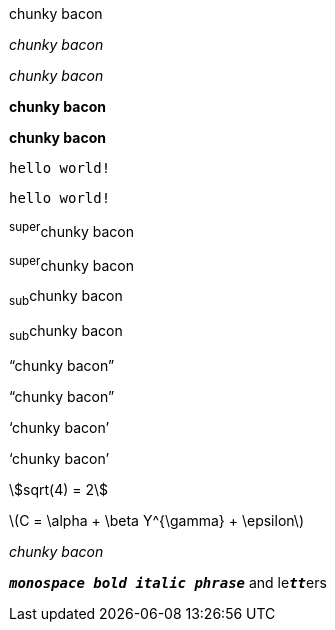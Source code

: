 // .basic
[why]#chunky bacon#

// .italic
_chunky bacon_

// .italic-with-role
[why]_chunky bacon_

// .bold
*chunky bacon*

// .bold-with-role
[why]*chunky bacon*

// .monospace
`hello world!`

// .monospace-with-role
[why]`hello world!`

// .superscript
^super^chunky bacon

// .superscript-with-role
[why]^super^chunky bacon

// .subscript
~sub~chunky bacon

// .subscript-with-role
[why]~sub~chunky bacon

// .double-curved-quotes
"`chunky bacon`"

// .double-curved-quotes-with-role
[why]"`chunky bacon`"

// .single-curved-quotes
'`chunky bacon`'

// .single-curved-quotes-with-role
[why]'`chunky bacon`'

// .asciimath
asciimath:[sqrt(4) = 2]

// .latexmath
latexmath:[$C = \alpha + \beta Y^{\gamma} + \epsilon$]

// .with-id
[#why]_chunky bacon_

// .mixed-monospace-bold-italic
`*_monospace bold italic phrase_*` and le``**__tt__**``ers
